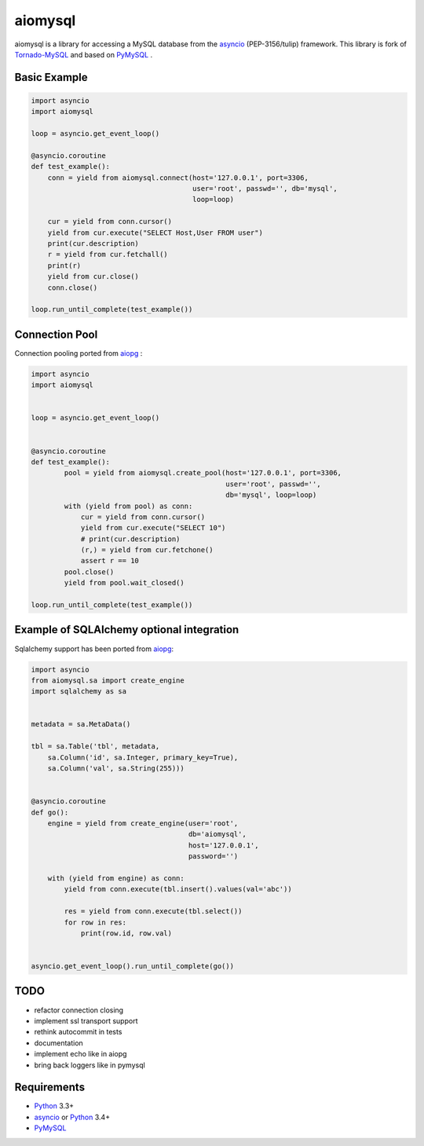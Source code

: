aiomysql
========
.. image:: https://travis-ci.org/jettify/aiomysql.svg
    :target: https://travis-ci.org/jettify/aiomysql
.. image:: https://coveralls.io/repos/jettify/aiomysql/badge.png?branch=master
    :target: https://coveralls.io/r/jettify/aiomysql?branch=master

aiomysql is a library for accessing a MySQL database from the asyncio_
(PEP-3156/tulip) framework. This library is fork of Tornado-MySQL_ and
based on PyMySQL_ .


Basic Example
-------------

.. code:: python

    import asyncio
    import aiomysql

    loop = asyncio.get_event_loop()

    @asyncio.coroutine
    def test_example():
        conn = yield from aiomysql.connect(host='127.0.0.1', port=3306,
                                           user='root', passwd='', db='mysql',
                                           loop=loop)

        cur = yield from conn.cursor()
        yield from cur.execute("SELECT Host,User FROM user")
        print(cur.description)
        r = yield from cur.fetchall()
        print(r)
        yield from cur.close()
        conn.close()

    loop.run_until_complete(test_example())


Connection Pool
---------------
Connection pooling ported from aiopg_ :

.. code:: python

    import asyncio
    import aiomysql


    loop = asyncio.get_event_loop()


    @asyncio.coroutine
    def test_example():
            pool = yield from aiomysql.create_pool(host='127.0.0.1', port=3306,
                                                   user='root', passwd='',
                                                   db='mysql', loop=loop)
            with (yield from pool) as conn:
                cur = yield from conn.cursor()
                yield from cur.execute("SELECT 10")
                # print(cur.description)
                (r,) = yield from cur.fetchone()
                assert r == 10
            pool.close()
            yield from pool.wait_closed()

    loop.run_until_complete(test_example())


Example of SQLAlchemy optional integration
-------------------------------------------
Sqlalchemy support has been ported from aiopg_:

.. code:: python

   import asyncio
   from aiomysql.sa import create_engine
   import sqlalchemy as sa


   metadata = sa.MetaData()

   tbl = sa.Table('tbl', metadata,
       sa.Column('id', sa.Integer, primary_key=True),
       sa.Column('val', sa.String(255)))


   @asyncio.coroutine
   def go():
       engine = yield from create_engine(user='root',
                                         db='aiomysql',
                                         host='127.0.0.1',
                                         password='')

       with (yield from engine) as conn:
           yield from conn.execute(tbl.insert().values(val='abc'))

           res = yield from conn.execute(tbl.select())
           for row in res:
               print(row.id, row.val)


   asyncio.get_event_loop().run_until_complete(go())


TODO
----
* refactor connection closing
* implement ssl transport support
* rethink autocommit in tests
* documentation
* implement echo like in aiopg
* bring back loggers like in pymysql

Requirements
------------

* Python_ 3.3+
* asyncio_ or Python_ 3.4+
* PyMySQL_


.. _Python: https://www.python.org
.. _asyncio: http://docs.python.org/3.4/library/asyncio.html
.. _aiopg: https://github.com/aio-libs/aiopg
.. _PyMySQL: https://github.com/PyMySQL/PyMySQL
.. _Tornado-MySQL: https://github.com/PyMySQL/Tornado-MySQL
